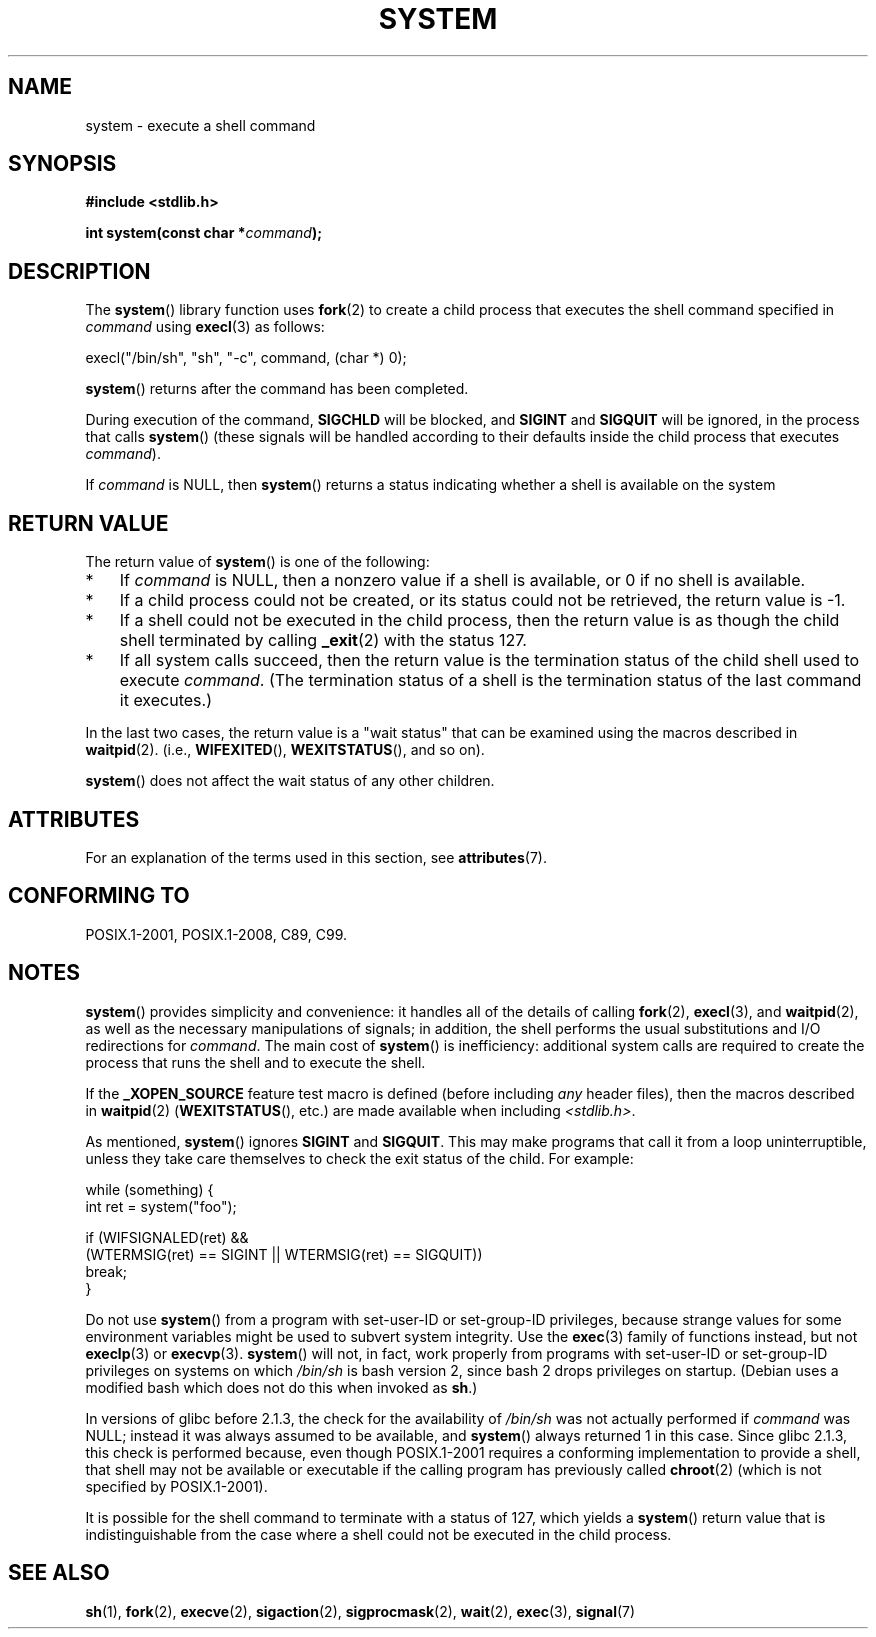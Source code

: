 .\" Copyright (c) 1993 by Thomas Koenig (ig25@rz.uni-karlsruhe.de)
.\" and Copyright (c) 2014 by Michael Kerrisk <mtk.manpages@gmail.com>
.\"
.\" %%%LICENSE_START(VERBATIM)
.\" Permission is granted to make and distribute verbatim copies of this
.\" manual provided the copyright notice and this permission notice are
.\" preserved on all copies.
.\"
.\" Permission is granted to copy and distribute modified versions of this
.\" manual under the conditions for verbatim copying, provided that the
.\" entire resulting derived work is distributed under the terms of a
.\" permission notice identical to this one.
.\"
.\" Since the Linux kernel and libraries are constantly changing, this
.\" manual page may be incorrect or out-of-date.  The author(s) assume no
.\" responsibility for errors or omissions, or for damages resulting from
.\" the use of the information contained herein.  The author(s) may not
.\" have taken the same level of care in the production of this manual,
.\" which is licensed free of charge, as they might when working
.\" professionally.
.\"
.\" Formatted or processed versions of this manual, if unaccompanied by
.\" the source, must acknowledge the copyright and authors of this work.
.\" %%%LICENSE_END
.\"
.\" Modified Sat Jul 24 17:51:15 1993 by Rik Faith (faith@cs.unc.edu)
.\" Modified 11 May 1998 by Joseph S. Myers (jsm28@cam.ac.uk)
.\" Modified 14 May 2001, 23 Sep 2001 by aeb
.\" 2004-12-20, mtk
.\"
.TH SYSTEM 3  2015-08-08 "" "Linux Programmer's Manual"
.SH NAME
system \- execute a shell command
.SH SYNOPSIS
.nf
.B #include <stdlib.h>
.sp
.BI "int system(const char *" "command" );
.fi
.SH DESCRIPTION
The
.BR system ()
library function uses
.BR fork (2)
to create a child process that executes the shell command specified in
.I command
using
.BR execl (3)
as follows:

    execl("/bin/sh", "sh", "-c", command, (char *) 0);

.BR system ()
returns after the command has been completed.

During execution of the command,
.B SIGCHLD
will be blocked, and
.B SIGINT
and
.B SIGQUIT
will be ignored, in the process that calls
.BR system ()
(these signals will be handled according to their defaults inside
the child process that executes
.IR command ).

If
.I command
is NULL, then
.BR system ()
returns a status indicating whether a shell is available on the system
.SH RETURN VALUE
The return value of
.BR system ()
is one of the following:
.IP * 3
If
.I command
is NULL, then a nonzero value if a shell is available,
or 0 if no shell is available.
.IP *
If a child process could not be created,
or its status could not be retrieved,
the return value is \-1.
.IP *
If a shell could not be executed in the child process,
then the return value is as though the child shell terminated by calling
.BR _exit (2)
with the status 127.
.IP *
If all system calls succeed,
then the return value is the termination status of the child shell
used to execute
.IR command .
(The termination status of a shell is the termination status of
the last command it executes.)
.PP
In the last two cases,
the return value is a "wait status" that can be examined using
the macros described in
.BR waitpid (2).
(i.e.,
.BR WIFEXITED (),
.BR WEXITSTATUS (),
and so on).
.PP
.BR system ()
does not affect the wait status of any other children.
.SH ATTRIBUTES
For an explanation of the terms used in this section, see
.BR attributes (7).
.TS
allbox;
lb lb lb
l l l.
Interface	Attribute	Value
T{
.BR system ()
T}	Thread safety	MT-Safe
.TE
.SH CONFORMING TO
POSIX.1-2001, POSIX.1-2008, C89, C99.
.SH NOTES
.BR system ()
provides simplicity and convenience:
it handles all of the details of calling
.BR fork (2),
.BR execl (3),
and
.BR waitpid (2),
as well as the necessary manipulations of signals;
in addition,
the shell performs the usual substitutions and I/O redirections for
.IR command .
The main cost of
.BR system ()
is inefficiency:
additional system calls are required to create the process that
runs the shell and to execute the shell.

If the
.B _XOPEN_SOURCE
feature test macro is defined
(before including
.I any
header files),
then the macros described in
.BR waitpid (2)
.RB ( WEXITSTATUS (),
etc.) are made available when including
.IR <stdlib.h> .
.PP
As mentioned,
.BR system ()
ignores
.B SIGINT
and
.BR SIGQUIT .
This may make programs that call it
from a loop uninterruptible, unless they take care themselves
to check the exit status of the child.
For example:
.br
.nf

    while (something) {
        int ret = system("foo");

        if (WIFSIGNALED(ret) &&
            (WTERMSIG(ret) == SIGINT || WTERMSIG(ret) == SIGQUIT))
                break;
    }
.fi
.PP
Do not use
.BR system ()
from a program with set-user-ID or set-group-ID privileges,
because strange values for some environment variables
might be used to subvert system integrity.
Use the
.BR exec (3)
family of functions instead, but not
.BR execlp (3)
or
.BR execvp (3).
.BR system ()
will not, in fact, work properly from programs with set-user-ID or
set-group-ID privileges on systems on which
.I /bin/sh
is bash version 2, since bash 2 drops privileges on startup.
(Debian uses a modified bash which does not do this when invoked as
.BR sh .)
.PP
In versions of glibc before 2.1.3, the check for the availability of
.I /bin/sh
was not actually performed if
.I command
was NULL; instead it was always assumed to be available, and
.BR system ()
always returned 1 in this case.
Since glibc 2.1.3, this check is performed because, even though
POSIX.1-2001 requires a conforming implementation to provide
a shell, that shell may not be available or executable if
the calling program has previously called
.BR chroot (2)
(which is not specified by POSIX.1-2001).
.PP
It is possible for the shell command to terminate with a status of 127,
which yields a
.BR system ()
return value that is indistinguishable from the case
where a shell could not be executed in the child process.
.SH SEE ALSO
.BR sh (1),
.BR fork (2),
.BR execve (2),
.BR sigaction (2),
.BR sigprocmask (2),
.BR wait (2),
.BR exec (3),
.BR signal (7)
